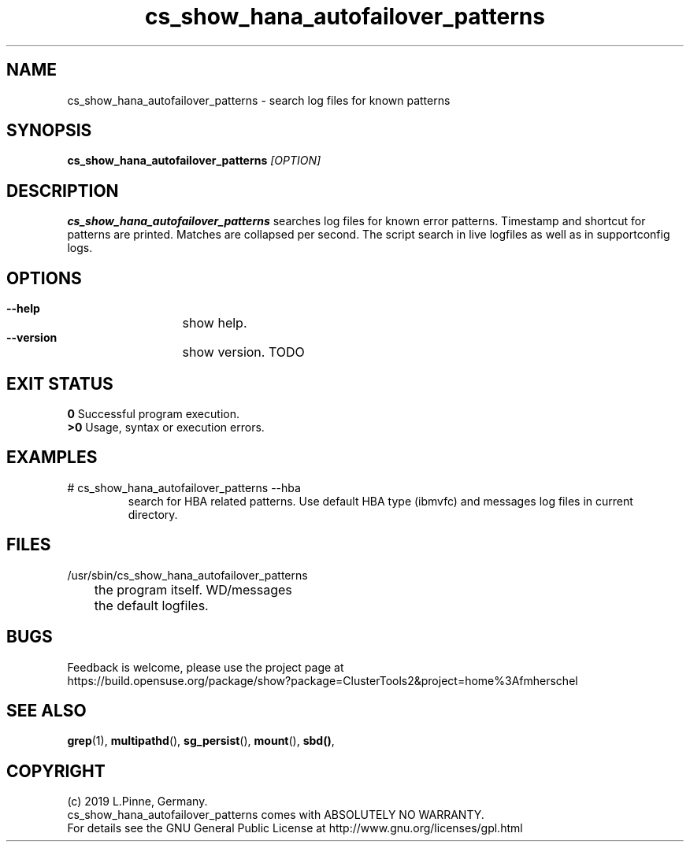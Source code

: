 .TH cs_show_hana_autofailover_patterns 8 "20 Feb 2019" "" "ClusterTools2"
.\"
.SH NAME
cs_show_hana_autofailover_patterns \- search log files for known patterns
.\"
.SH SYNOPSIS
.B cs_show_hana_autofailover_patterns \fI[OPTION]\fR
.\"
.SH DESCRIPTION
\fBcs_show_hana_autofailover_patterns\fP searches log files for known error patterns. Timestamp and shortcut for patterns are printed. Matches are collapsed per second.
The script search in live logfiles as well as in supportconfig logs.
.br
.\"
.SH OPTIONS
.HP
\fB --help\fR
	show help.
.HP
\fB --version\fR
	show version.
.\"
TODO
.\"
.SH EXIT STATUS
.B 0
Successful program execution.
.br
.B >0 
Usage, syntax or execution errors.
.\"
.SH EXAMPLES
.TP
# cs_show_hana_autofailover_patterns --hba
search for HBA related patterns.
Use default HBA type (ibmvfc) and messages log files in current directory.
.\"
.SH FILES
.TP
/usr/sbin/cs_show_hana_autofailover_patterns
	the program itself.
\$PWD/messages
	the default logfiles.
.\"
.SH BUGS
Feedback is welcome, please use the project page at
.br
https://build.opensuse.org/package/show?package=ClusterTools2&project=home%3Afmherschel
.\"
.SH SEE ALSO
\fBgrep\fP(1), \fBmultipathd\fP(), \fBsg_persist\fP(), \fBmount\fP(), \fBsbd()\fP, 
.\"
.SH COPYRIGHT
(c) 2019 L.Pinne, Germany.
.br
cs_show_hana_autofailover_patterns comes with ABSOLUTELY NO WARRANTY.
.br
For details see the GNU General Public License at
http://www.gnu.org/licenses/gpl.html
.\"

